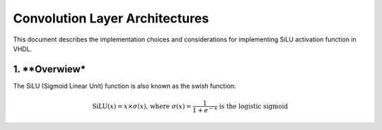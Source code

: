 Convolution Layer Architectures
===============================

This document describes the implementation choices and considerations for implementing SiLU activation function in VHDL.

1. **Overwiew*
--------------

The SiLU (Sigmoid Linear Unit) function is also known as the swish function:

.. math::

    \text{SiLU}(x) = x \times \sigma(x) \text{, where } \sigma(x)=\frac{1}{1+e^{-x}} \text{ is the logistic sigmoid}

.. image:: fig/silu_plot.svg
   :target: fig/silu_plot.svg
   :alt: Diagram